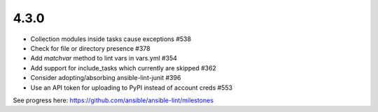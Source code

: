 4.3.0
=====

- Collection modules inside tasks cause exceptions #538
- Check for file or directory presence #378
- Add `matchvar` method to lint vars in vars.yml #354
- Add support for include_tasks which currently are skipped #362
- Consider adopting/absorbing ansible-lint-junit #396
- Use an API token for uploading to PyPI instead of account creds #553

See progress here: https://github.com/ansible/ansible-lint/milestones
